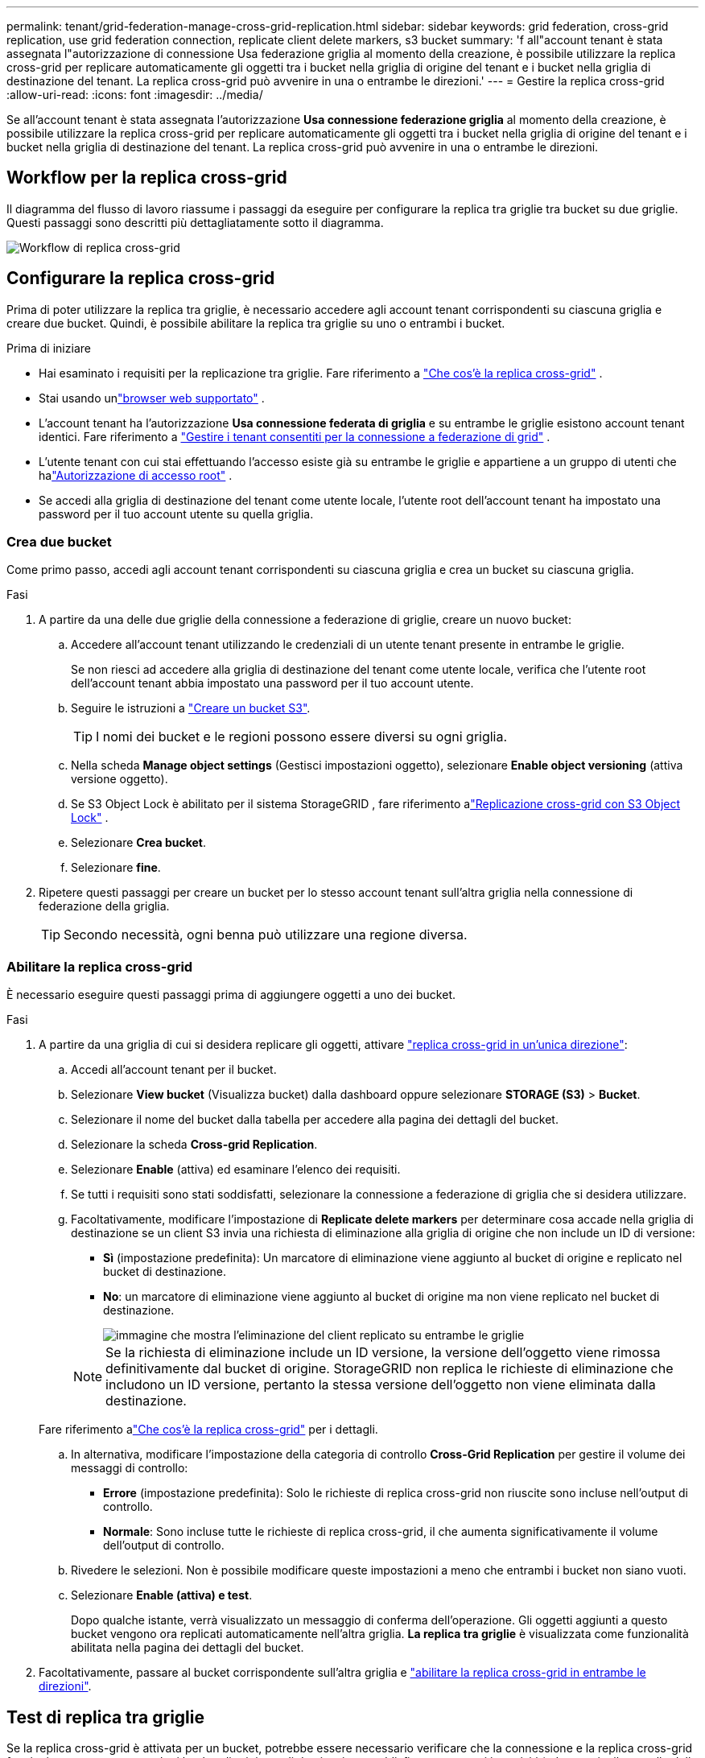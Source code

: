 ---
permalink: tenant/grid-federation-manage-cross-grid-replication.html 
sidebar: sidebar 
keywords: grid federation, cross-grid replication, use grid federation connection, replicate client delete markers, s3 bucket 
summary: 'f all"account tenant è stata assegnata l"autorizzazione di connessione Usa federazione griglia al momento della creazione, è possibile utilizzare la replica cross-grid per replicare automaticamente gli oggetti tra i bucket nella griglia di origine del tenant e i bucket nella griglia di destinazione del tenant. La replica cross-grid può avvenire in una o entrambe le direzioni.' 
---
= Gestire la replica cross-grid
:allow-uri-read: 
:icons: font
:imagesdir: ../media/


[role="lead"]
Se all'account tenant è stata assegnata l'autorizzazione *Usa connessione federazione griglia* al momento della creazione, è possibile utilizzare la replica cross-grid per replicare automaticamente gli oggetti tra i bucket nella griglia di origine del tenant e i bucket nella griglia di destinazione del tenant. La replica cross-grid può avvenire in una o entrambe le direzioni.



== Workflow per la replica cross-grid

Il diagramma del flusso di lavoro riassume i passaggi da eseguire per configurare la replica tra griglie tra bucket su due griglie.  Questi passaggi sono descritti più dettagliatamente sotto il diagramma.

image::../media/grid-federation-cgr-workflow.png[Workflow di replica cross-grid]



== Configurare la replica cross-grid

Prima di poter utilizzare la replica tra griglie, è necessario accedere agli account tenant corrispondenti su ciascuna griglia e creare due bucket.  Quindi, è possibile abilitare la replica tra griglie su uno o entrambi i bucket.

.Prima di iniziare
* Hai esaminato i requisiti per la replicazione tra griglie. Fare riferimento a link:../admin/grid-federation-what-is-cross-grid-replication.html["Che cos'è la replica cross-grid"] .
* Stai usando unlink:../admin/web-browser-requirements.html["browser web supportato"] .
* L'account tenant ha l'autorizzazione *Usa connessione federata di griglia* e su entrambe le griglie esistono account tenant identici. Fare riferimento a link:../admin/grid-federation-manage-tenants.html["Gestire i tenant consentiti per la connessione a federazione di grid"] .
* L'utente tenant con cui stai effettuando l'accesso esiste già su entrambe le griglie e appartiene a un gruppo di utenti che halink:tenant-management-permissions.html["Autorizzazione di accesso root"] .
* Se accedi alla griglia di destinazione del tenant come utente locale, l'utente root dell'account tenant ha impostato una password per il tuo account utente su quella griglia.




=== Crea due bucket

Come primo passo, accedi agli account tenant corrispondenti su ciascuna griglia e crea un bucket su ciascuna griglia.

.Fasi
. A partire da una delle due griglie della connessione a federazione di griglie, creare un nuovo bucket:
+
.. Accedere all'account tenant utilizzando le credenziali di un utente tenant presente in entrambe le griglie.
+
Se non riesci ad accedere alla griglia di destinazione del tenant come utente locale, verifica che l'utente root dell'account tenant abbia impostato una password per il tuo account utente.

.. Seguire le istruzioni a link:creating-s3-bucket.html["Creare un bucket S3"].
+

TIP: I nomi dei bucket e le regioni possono essere diversi su ogni griglia.

.. Nella scheda *Manage object settings* (Gestisci impostazioni oggetto), selezionare *Enable object versioning* (attiva versione oggetto).
.. Se S3 Object Lock è abilitato per il sistema StorageGRID , fare riferimento alink:../admin/grid-federation-what-is-cross-grid-replication.html#cgr-with-ol["Replicazione cross-grid con S3 Object Lock"] .
.. Selezionare *Crea bucket*.
.. Selezionare *fine*.


. Ripetere questi passaggi per creare un bucket per lo stesso account tenant sull'altra griglia nella connessione di federazione della griglia.
+

TIP: Secondo necessità, ogni benna può utilizzare una regione diversa.





=== Abilitare la replica cross-grid

È necessario eseguire questi passaggi prima di aggiungere oggetti a uno dei bucket.

.Fasi
. A partire da una griglia di cui si desidera replicare gli oggetti, attivare link:../admin/grid-federation-what-is-cross-grid-replication.html["replica cross-grid in un'unica direzione"]:
+
.. Accedi all'account tenant per il bucket.
.. Selezionare *View bucket* (Visualizza bucket) dalla dashboard oppure selezionare *STORAGE (S3)* > *Bucket*.
.. Selezionare il nome del bucket dalla tabella per accedere alla pagina dei dettagli del bucket.
.. Selezionare la scheda *Cross-grid Replication*.
.. Selezionare *Enable* (attiva) ed esaminare l'elenco dei requisiti.
.. Se tutti i requisiti sono stati soddisfatti, selezionare la connessione a federazione di griglia che si desidera utilizzare.
.. Facoltativamente, modificare l'impostazione di *Replicate delete markers* per determinare cosa accade nella griglia di destinazione se un client S3 invia una richiesta di eliminazione alla griglia di origine che non include un ID di versione:
+
*** *Sì* (impostazione predefinita): Un marcatore di eliminazione viene aggiunto al bucket di origine e replicato nel bucket di destinazione.
*** *No*: un marcatore di eliminazione viene aggiunto al bucket di origine ma non viene replicato nel bucket di destinazione.
+
image::../media/grid-federation-cross-grid-replication-client-deletes.png[immagine che mostra l'eliminazione del client replicato su entrambe le griglie]

+

NOTE: Se la richiesta di eliminazione include un ID versione, la versione dell'oggetto viene rimossa definitivamente dal bucket di origine.  StorageGRID non replica le richieste di eliminazione che includono un ID versione, pertanto la stessa versione dell'oggetto non viene eliminata dalla destinazione.

+
Fare riferimento alink:../admin/grid-federation-what-is-cross-grid-replication.html["Che cos'è la replica cross-grid"] per i dettagli.



.. In alternativa, modificare l'impostazione della categoria di controllo *Cross-Grid Replication* per gestire il volume dei messaggi di controllo:
+
*** *Errore* (impostazione predefinita): Solo le richieste di replica cross-grid non riuscite sono incluse nell'output di controllo.
*** *Normale*: Sono incluse tutte le richieste di replica cross-grid, il che aumenta significativamente il volume dell'output di controllo.


.. Rivedere le selezioni. Non è possibile modificare queste impostazioni a meno che entrambi i bucket non siano vuoti.
.. Selezionare *Enable (attiva) e test*.
+
Dopo qualche istante, verrà visualizzato un messaggio di conferma dell'operazione.  Gli oggetti aggiunti a questo bucket vengono ora replicati automaticamente nell'altra griglia.  *La replica tra griglie* è visualizzata come funzionalità abilitata nella pagina dei dettagli del bucket.



. Facoltativamente, passare al bucket corrispondente sull'altra griglia e link:../admin/grid-federation-what-is-cross-grid-replication.html["abilitare la replica cross-grid in entrambe le direzioni"].




== Test di replica tra griglie

Se la replica cross-grid è attivata per un bucket, potrebbe essere necessario verificare che la connessione e la replica cross-grid funzionino correttamente e che i bucket di origine e di destinazione soddisfino ancora tutti i requisiti (ad esempio, il controllo delle versioni è ancora attivato).

.Prima di iniziare
* Stai usando unlink:../admin/web-browser-requirements.html["browser web supportato"] .
* L'utente appartiene a un gruppo di utenti che dispone di link:tenant-management-permissions.html["Autorizzazione di accesso root"].


.Fasi
. Accedi all'account tenant per il bucket.
. Selezionare *View bucket* (Visualizza bucket) dalla dashboard oppure selezionare *STORAGE (S3)* > *Bucket*.
. Selezionare il nome del bucket dalla tabella per accedere alla pagina dei dettagli del bucket.
. Selezionare la scheda *Cross-grid Replication*.
. Selezionare *Test di connessione*.
+
Se la connessione è funzionante, viene visualizzato un banner di conferma.  In caso contrario, verrà visualizzato un messaggio di errore che tu e l'amministratore della griglia potrete utilizzare per risolvere il problema. Per i dettagli, fare riferimento alink:../admin/grid-federation-troubleshoot.html["Risolvere i problemi relativi agli errori di federazione della griglia"] .

. Se la replica cross-grid è configurata per avvenire in entrambe le direzioni, passare al bucket corrispondente sull'altra griglia e selezionare *Test Connection* per verificare che la replica cross-grid funzioni nell'altra direzione.




== Disattiva la replica cross-grid

Se non si desidera più copiare gli oggetti nell'altra griglia, è possibile interrompere in modo permanente la replica tra griglie.

Prima di disattivare la replica cross-grid, tenere presente quanto segue:

* La disattivazione della replica tra griglie non rimuove gli oggetti che sono già stati copiati tra le griglie.  Ad esempio, oggetti in `my-bucket` sulla Griglia 1 che sono stati copiati in `my-bucket` sulla Griglia 2 non vengono rimossi se si disabilita la replica tra griglie per quel bucket.  Se si desidera eliminare questi oggetti, è necessario rimuoverli manualmente.
* Se la replica cross-grid è stata attivata per ciascuno dei bucket (ovvero, se la replica si verifica in entrambe le direzioni), è possibile disattivare la replica cross-grid per uno o entrambi i bucket. Ad esempio, è possibile disattivare la replica degli oggetti da `my-bucket` sulla griglia 1 a `my-bucket` sulla griglia 2, continuando a replicare gli oggetti da `my-bucket` sulla griglia 2 a `my-bucket` sulla griglia 1.
* È necessario disabilitare la replica tra griglie prima di poter rimuovere l'autorizzazione di un tenant a utilizzare la connessione federata della griglia. Fare riferimento a link:../admin/grid-federation-manage-tenants.html["Gestire i tenant autorizzati"] .
* Se si disabilita la replica tra griglie per un bucket contenente oggetti, non sarà possibile riabilitarla a meno che non si eliminino tutti gli oggetti sia dal bucket di origine che da quello di destinazione.
+

CAUTION: Non è possibile riabilitare la replica a meno che entrambi i bucket non siano vuoti.



.Prima di iniziare
* Stai usando unlink:../admin/web-browser-requirements.html["browser web supportato"] .
* L'utente appartiene a un gruppo di utenti che dispone di link:tenant-management-permissions.html["Autorizzazione di accesso root"].


.Fasi
. Partendo dalla griglia di cui non si desidera più replicare gli oggetti, interrompere la replica cross-grid per il bucket:
+
.. Accedi all'account tenant per il bucket.
.. Selezionare *View bucket* (Visualizza bucket) dalla dashboard oppure selezionare *STORAGE (S3)* > *Bucket*.
.. Selezionare il nome del bucket dalla tabella per accedere alla pagina dei dettagli del bucket.
.. Selezionare la scheda *Cross-grid Replication*.
.. Selezionare *Disable Replication* (Disattiva replica).
.. Se sei sicuro di voler disabilitare la replica tra griglie per questo bucket, digita *Sì* nella casella di testo e seleziona *Disabilita*.
+
Dopo alcuni istanti, viene visualizzato un messaggio di successo. I nuovi oggetti aggiunti a questo bucket non possono più essere replicati automaticamente nell'altra griglia. *La replica cross-grid* non viene più visualizzata come funzione abilitata nella pagina bucket.



. Se la replica cross-grid è stata configurata per avvenire in entrambe le direzioni, passare al bucket corrispondente sull'altra griglia e interrompere la replica cross-grid nell'altra direzione.

